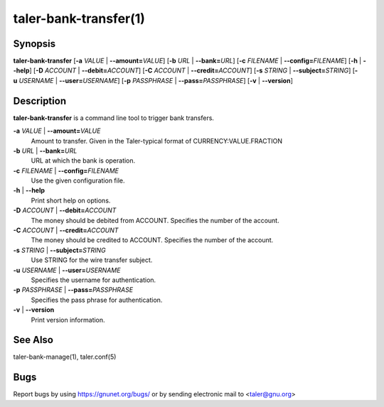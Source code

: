 taler-bank-transfer(1)
######################

.. only:: html

   Name
   ====

   **taler-bank-transfer** - trigger a transfer at the bank

Synopsis
========

**taler-bank-transfer** [**-a** *VALUE* | **--amount=**\ ‌\ *VALUE*]
[**-b** *URL* | **--bank=**\ ‌\ *URL*]
[**-c** *FILENAME* | **--config=**\ ‌\ *FILENAME*] [**-h** | **--help**]
[**-D** *ACCOUNT* | **--debit=**\ ‌\ *ACCOUNT*]
[**-C** *ACCOUNT* | **--credit=**\ ‌\ *ACCOUNT*]
[**-s** *STRING* | **--subject=**\ ‌\ *STRING*]
[**-u** *USERNAME* | **--user=**\ ‌\ *USERNAME*]
[**-p** *PASSPHRASE* | **--pass=**\ ‌\ *PASSPHRASE*]
[**-v** | **--version**]

Description
===========

**taler-bank-transfer** is a command line tool to trigger bank
transfers.

**-a** *VALUE* \| **--amount=**\ ‌\ *VALUE*
   Amount to transfer. Given in the Taler-typical format of
   CURRENCY:VALUE.FRACTION

**-b** *URL* \| **--bank=**\ ‌\ *URL*
   URL at which the bank is operation.

**-c** *FILENAME* \| **--config=**\ ‌\ *FILENAME*
   Use the given configuration file.

**-h** \| **--help**
   Print short help on options.

**-D** *ACCOUNT* \| **--debit=**\ ‌\ *ACCOUNT*
   The money should be debited from ACCOUNT. Specifies the number of the
   account.

**-C** *ACCOUNT* \| **--credit=**\ ‌\ *ACCOUNT*
   The money should be credited to ACCOUNT. Specifies the number of the
   account.

**-s** *STRING* \| **--subject=**\ ‌\ *STRING*
   Use STRING for the wire transfer subject.

**-u** *USERNAME* \| **--user=**\ ‌\ *USERNAME*
   Specifies the username for authentication.

**-p** *PASSPHRASE* \| **--pass=**\ ‌\ *PASSPHRASE*
   Specifies the pass phrase for authentication.

**-v** \| **--version**
   Print version information.

See Also
========

taler-bank-manage(1), taler.conf(5)

Bugs
====

Report bugs by using https://gnunet.org/bugs/ or by sending electronic
mail to <taler@gnu.org>
